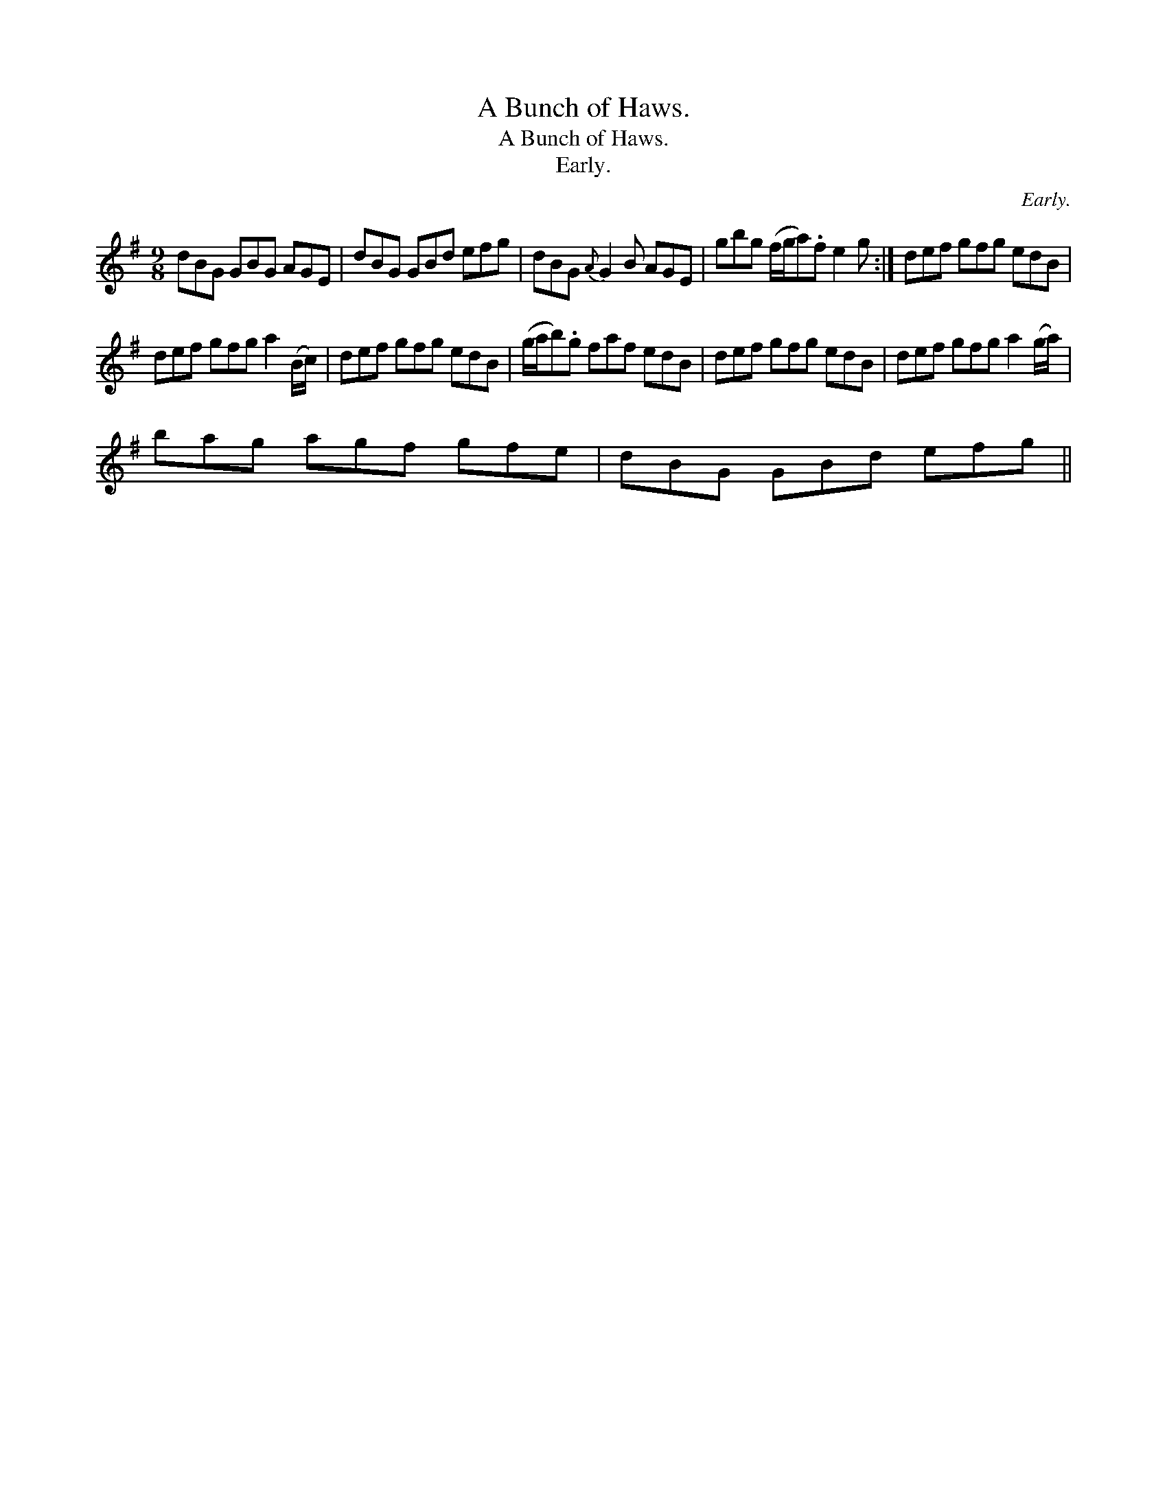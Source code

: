 X:1
T:A Bunch of Haws.
T:A Bunch of Haws.
T:Early.
C:Early.
L:1/8
M:9/8
K:G
V:1 treble 
V:1
 dBG GBG AGE | dBG GBd efg | dBG{A} G2 B AGE | gbg (f/g/a).f e2 g :| def gfg edB | %5
 def gfg a2 (B/c/) | def gfg edB | (g/a/b).g faf edB | def gfg edB | def gfg a2 (g/a/) | %10
 bag agf gfe | dBG GBd efg || %12

